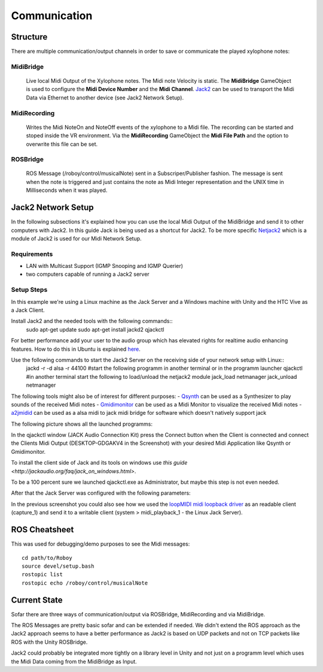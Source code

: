 Communication
=============

Structure
---------

.. image:: _static/presentationOverview.jpg
	:alt: Communication Structure

There are multiple communication/output channels in order to save or communicate the played xylophone notes:

MidiBridge
^^^^^^^^^^
	Live local Midi Output of the Xylophone notes. The Midi note Velocity is static.
	The **MidiBridge** GameObject is used to configure the **Midi Device Number** and the **Midi Channel**.
	`Jack2 <https://github.com/jackaudio/jack2>`_ can be used to transport the Midi Data via Ethernet to another device (see Jack2 Network Setup).

	.. image:: _static/midi_bridge.png
	 :alt: MidiBridge GameObject

MidiRecording
^^^^^^^^^^^^^
	Writes the Midi NoteOn and NoteOff events of the xylophone to a Midi file.
	The recording can be started and stoped inside the VR environment.
	Via the **MidiRecording** GameObject the **Midi File Path** and the option to overwrite this file can be set.

	.. image:: _static/midi_recording.png
		:alt: MidiRecording GameObject

ROSBridge
^^^^^^^^^
	ROS Message (/roboy/control/musicalNote) sent in a Subscriper/Publisher fashion.
	The message is sent when the note is triggered and just contains the note as Midi Integer representation and the UNIX time in Milliseconds when it was played.

	.. image:: _static/ROS_messages.jpg
		:alt: ROS Midi messages


Jack2 Network Setup
-------------------

In the following subsections it's explained how you can use the local Midi Output of the MidiBridge and send it to other computers with Jack2.
In this guide Jack is being used as a shortcut for Jack2.
To be more specific `Netjack2 <https://github.com/jackaudio/jackaudio.github.com/wiki/WalkThrough_User_NetJack2>`_ which is a module of Jack2 is used for our Midi Network Setup.

Requirements
^^^^^^^^^^^^
- LAN with Multicast Support (IGMP Snooping and IGMP Querier)
- two computers capable of running a Jack2 server

Setup Steps
^^^^^^^^^^^^

In this example we're using a Linux machine as the Jack Server and a Windows machine with Unity and the HTC Vive as a Jack Client.

Install Jack2 and the needed tools with the following commands::
	sudo apt-get update
	sudo apt-get install jackd2 qjackctl

For better performance add your user to the audio group which has elevated rights for realtime audio enhancing features.
How to do this in Ubuntu is explained `here <https://wiki.ubuntuusers.de/Tonstudio/Konfiguration/>`_.

Use the following commands to start the Jack2 Server on the receiving side of your network setup with Linux::
	jackd -r -d alsa -r 44100
	#start the following programm in another terminal or in the programm launcher
	qjackctl
	#in another terminal start the following to load/unload the netjack2 module
	jack_load netmanager
	jack_unload netmanager

The following tools might also be of interest for different purposes:
- `Qsynth <https://qsynth.sourceforge.io/>`_ can be used as a Synthesizer to play sounds of the received Midi notes
- `Gmidimonitor <https://packages.ubuntu.com/source/bionic/gmidimonitor>`_ can be used as a Midi Monitor to visualize the received Midi notes
- `a2jmidid <https://packages.ubuntu.com/de/bionic/a2jmidid>`_ can be used as a alsa midi to jack midi bridge for software which doesn't natively support jack

The following picture shows all the launched programms:

.. image:: _static/jackd_screenshots/jackd_screenshot_linux.png
	:alt: running Jack Server in Linux

In the qjackctl window (JACK Audio Connection Kit) press the Connect button when the Client is connected and connect the Clients Midi Output (DESKTOP-GDGAKV4 in the Screenshot) with your desired Midi Application like Qsynth or Gmidimonitor.


To install the client side of Jack and its tools on windows use `this guide <http://jackaudio.org/faq/jack_on_windows.html>`.

To be a 100 percent sure we launched qjackctl.exe as Administrator, but maybe this step is not even needed.

.. image:: _static/jackd_screenshots/jackd_settings_3.PNG
	:alt: launch qjackctl.exe as administrator

After that the Jack Server was configured with the following parameters:

.. image:: _static/jackd_screenshots/jackd_settings_2.PNG
	:alt: Jack2 Windows parameters

.. image:: _static/jackd_screenshots/jackd_settings_1.PNG
	:alt: Jack2 Windows parameters and the running status of jack

In the previous screenshot you could also see how we used the `loopMIDI midi loopback driver <http://www.tobias-erichsen.de/software/loopmidi.html>`_ as an readable client (capture_1) and send it to a writable client (system > midi_playback_1 - the Linux Jack Server).

ROS Cheatsheet
--------------

This was used for debugging/demo purposes to see the Midi messages::

	cd path/to/Roboy
	source devel/setup.bash
	rostopic list
	rostopic echo /roboy/control/musicalNote


Current State
-------------

Sofar there are three ways of communication/output via ROSBridge, MidiRecording and via MidiBridge.

The ROS Messages are pretty basic sofar and can be extended if needed.
We didn't extend the ROS approach as the Jack2 approach seems to have a better performance as Jack2 is based on UDP packets and not on TCP packets like ROS with the Unity ROSBridge.

Jack2 could probably be integrated more tightly on a library level in Unity and not just on a programm level which uses the Midi Data coming from the MidiBridge as Input.